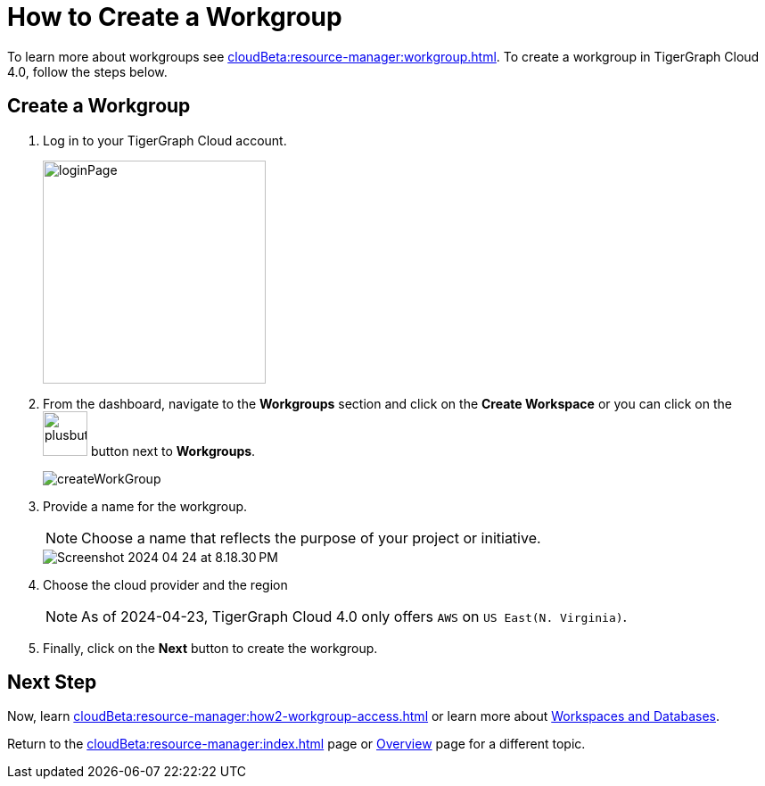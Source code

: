 = How to Create a Workgroup
:experimental:

To learn more about workgroups see xref:cloudBeta:resource-manager:workgroup.adoc[].
To create a workgroup in TigerGraph Cloud 4.0, follow the steps below.

== Create a Workgroup

[Placeholder for create workgroup screenshot]

. Log in to your TigerGraph Cloud account.
+
image::loginPage.png[width=250]

. From the dashboard, navigate to the btn:[Workgroups] section and click on the btn:[Create Workspace] or you can click on the image:plusbutton.png[width=50,height=50] button next to btn:[Workgroups].
+
image::createWorkGroup.png[]

. Provide a name for the workgroup.
+
[NOTE]
====
Choose a name that reflects the purpose of your project or initiative.
====
+
image::Screenshot 2024-04-24 at 8.18.30 PM.png[]
. Choose the cloud provider and the region
+
[NOTE]
====
As of 2024-04-23, TigerGraph Cloud 4.0 only offers `AWS` on `US East(N. Virginia)`.
====

. Finally, click on the btn:[Next] button to create the workgroup.

== Next Step

Now, learn xref:cloudBeta:resource-manager:how2-workgroup-access.adoc[] or learn more about xref:cloudBeta:resource-manager:workspaces/workspace.adoc[Workspaces and Databases].

Return to the xref:cloudBeta:resource-manager:index.adoc[] page or xref:cloudBeta:overview:index.adoc[Overview] page for a different topic.

////
xref:cloudBeta:resource-manager:workspaces/workspace.adoc[Workspaces and Databases, role=next-button]

[.next-button]
xref:cloudBeta:resource-manager:workspaces/workspace.adoc[Link Text]

:next-button: pass:[<span class="next-button">xref:cloudBeta:resource-manager:workspaces/workspace.adoc[Next]</span>]
{next-button}

++++
<a href="cloudBeta:resource-manager:workspaces/workspace.adoc" class="next-button">Next</a>
++++
////